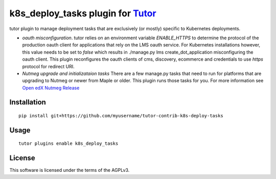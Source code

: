 k8s_deploy_tasks plugin for `Tutor <https://docs.tutor.overhang.io>`__
===================================================================================

tutor plugin to manage deployment tasks that are exclusively (or mostly) specific to Kubernetes deployments.


- *oauth misconfiguration*. tutor relies on an environment variable `ENABLE_HTTPS` to determine the protocol of the production oauth client for applications that rely on the LMS oauth service. For Kubernetes installations however, this value needs to be set to `false` which results in ./manage.py lms create_dot_application misconfiguring the oauth client. This plugin reconfigures the oauth clients of cms, discovery, ecommerce and credentials to use `https` protocol for redirect URI.
- *Nutmeg upgrade and initializataion tasks* There are a few manage.py tasks that need to run for platforms that are upgrading to Nutmeg or newer from Maple or older. This plugin runs those tasks for you. For more information see `Open edX Nutmeg Release <https://edx.readthedocs.io/projects/open-edx-release-notes/en/latest/nutmeg.html>`_

Installation
------------

::

    pip install git+https://github.com/myusername/tutor-contrib-k8s-deploy-tasks

Usage
-----

::

    tutor plugins enable k8s_deploy_tasks


License
-------

This software is licensed under the terms of the AGPLv3.